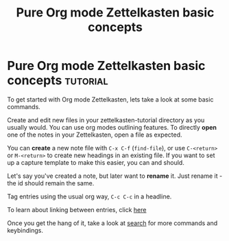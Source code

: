 #+TITLE: Pure Org mode Zettelkasten basic concepts
* Pure Org mode Zettelkasten basic concepts                        :tutorial:
:PROPERTIES:
:ID:       a3e5b65f-b27c-460a-9cc0-e2b01de8b917
:END:

To get started with Org mode Zettelkasten, lets take a look at some basic commands.

Create and edit new files in your zettelkasten-tutorial directory as you usually would. You can use org modes outlining features. To directly *open* one of the notes in your Zettelkasten, open a file as expected.

You can *create* a new note file with =C-x C-f= (=find-file=), or use =C-<return>= or =M-<return>= to create new headings in an existing file. If you want to set up a capture template to make this easier, you can and should.

Let's say you've created a note, but later want to *rename* it. Just rename it - the id should remain the same.

Tag entries using the usual org way, =C-c C-c= in a headline.

To learn about linking between entries, click [[id:117becf4-f5e7-4c91-8919-59d91b74a4e1][here]]

Once you get the hang of it, take a look at [[id:8072f69e-53b1-4306-b458-1208e9468acd][search]] for more commands and keybindings.

